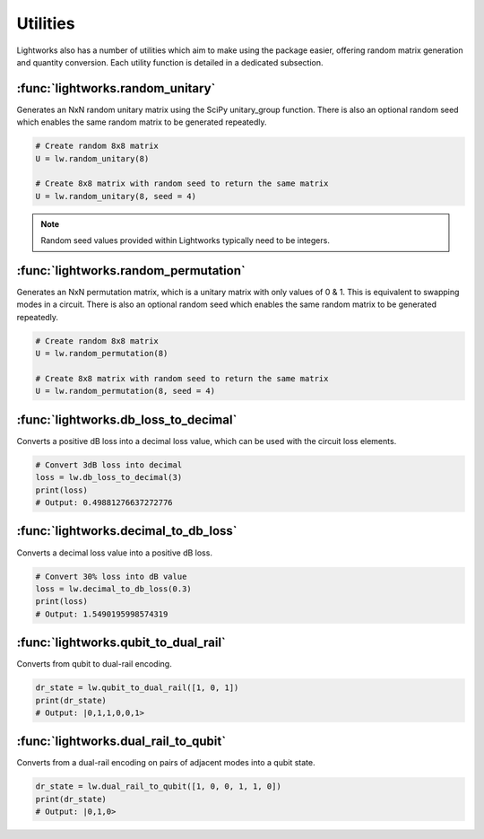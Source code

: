 Utilities
=========

Lightworks also has a number of utilities which aim to make using the package easier, offering random matrix generation and quantity conversion. Each utility function is detailed in a dedicated subsection.

:func:`lightworks.random_unitary`
---------------------------------

Generates an NxN random unitary matrix using the SciPy unitary_group function. There is also an optional random seed which enables the same random matrix to be generated repeatedly.

.. code-block:: Python

    # Create random 8x8 matrix 
    U = lw.random_unitary(8)

    # Create 8x8 matrix with random seed to return the same matrix
    U = lw.random_unitary(8, seed = 4)

.. note::
    Random seed values provided within Lightworks typically need to be integers.

:func:`lightworks.random_permutation`
-------------------------------------

Generates an NxN permutation matrix, which is a unitary matrix with only values of 0 & 1. This is equivalent to swapping modes in a circuit. There is also an optional random seed which enables the same random matrix to be generated repeatedly.

.. code-block:: Python

    # Create random 8x8 matrix 
    U = lw.random_permutation(8)

    # Create 8x8 matrix with random seed to return the same matrix
    U = lw.random_permutation(8, seed = 4)

:func:`lightworks.db_loss_to_decimal`
------------------------------------------

Converts a positive dB loss into a decimal loss value, which can be used with the circuit loss elements.

.. code-block:: Python

    # Convert 3dB loss into decimal
    loss = lw.db_loss_to_decimal(3)
    print(loss)
    # Output: 0.49881276637272776

:func:`lightworks.decimal_to_db_loss`
------------------------------------------

Converts a decimal loss value into a positive dB loss.

.. code-block:: Python

    # Convert 30% loss into dB value 
    loss = lw.decimal_to_db_loss(0.3)
    print(loss)
    # Output: 1.5490195998574319

:func:`lightworks.qubit_to_dual_rail`
------------------------------------------

Converts from qubit to dual-rail encoding.

.. code-block:: Python

    dr_state = lw.qubit_to_dual_rail([1, 0, 1])
    print(dr_state)
    # Output: |0,1,1,0,0,1>

:func:`lightworks.dual_rail_to_qubit`
------------------------------------------

Converts from a dual-rail encoding on pairs of adjacent modes into a qubit state.

.. code-block:: Python

    dr_state = lw.dual_rail_to_qubit([1, 0, 0, 1, 1, 0])
    print(dr_state)
    # Output: |0,1,0>
